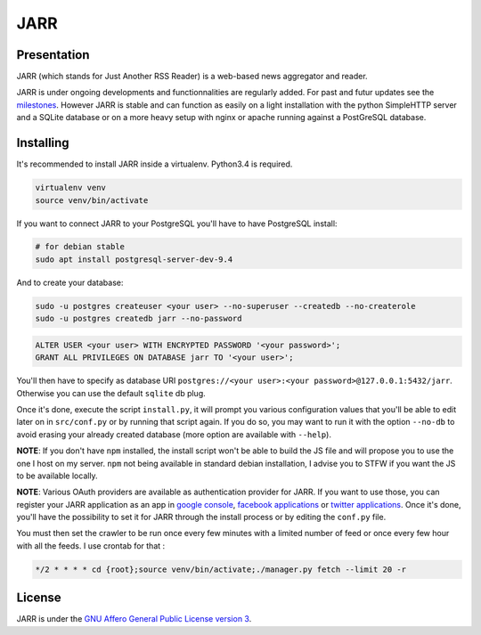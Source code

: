 ====
JARR
====

.. image:: https://api.travis-ci.org/jaesivsm/JARR.svg?branch=develop
    :target: https://travis-ci.org/jaesivsm/JARR

.. image:: https://coveralls.io/repos/github/jaesivsm/JARR/badge.svg?branch=develop
    :target: https://coveralls.io/github/jaesivsm/JARR?branch=develop

Presentation
------------

JARR (which stands for Just Another RSS Reader) is a web-based news aggregator and reader.

JARR is under ongoing developments and functionnalities are regularly added.
For past and futur updates see the milestones_.
However JARR is stable and can function as easily on a light installation with the python SimpleHTTP server and a SQLite database or on a more heavy setup with nginx or apache running against a PostGreSQL database.

.. _milestones: https://github.com/jaesivsm/JARR/milestones

Installing
----------

It's recommended to install JARR inside a virtualenv. Python3.4 is required.

.. code:: bash

    virtualenv venv
    source venv/bin/activate

If you want to connect JARR to your PostgreSQL you'll have to have PostgreSQL install:

.. code:: bash

    # for debian stable
    sudo apt install postgresql-server-dev-9.4

And to create your database:

.. code:: bash

    sudo -u postgres createuser <your user> --no-superuser --createdb --no-createrole
    sudo -u postgres createdb jarr --no-password

.. code:: sql

    ALTER USER <your user> WITH ENCRYPTED PASSWORD '<your password>';
    GRANT ALL PRIVILEGES ON DATABASE jarr TO '<your user>';

You'll then have to specify as database URI ``postgres://<your user>:<your password>@127.0.0.1:5432/jarr``. Otherwise you can use the default ``sqlite`` db plug.

Once it's done, execute the script ``install.py``, it will prompt you various configuration values that you'll be able to edit later on in ``src/conf.py`` or by running that script again. If you do so, you may want to run it with the option ``--no-db`` to avoid erasing your already created database (more option are available with ``--help``).

**NOTE**: If you don't have ``npm`` installed, the install script won't be able to build the JS file and will propose you to use the one I host on my server. ``npm`` not being available in standard debian installation, I advise you to STFW if you want the JS to be available locally.

**NOTE**: Various OAuth providers are available as authentication provider for JARR. If you want to use those, you can register your JARR application as an app in `google console`_, `facebook applications`_ or `twitter applications`_. Once it's done, you'll have the possibility to set it for JARR through the install process or by editing the ``conf.py`` file.

.. _`google console`: https://console.developers.google.com/apis/library
.. _`facebook applications`: https://www.facebook.com/settings?tab=applications
.. _`twitter applications`: https://apps.twitter.com/app/

You must then set the crawler to be run once every few minutes with a limited number of feed or once every few hour with all the feeds. I use crontab for that :

.. code:: bash

    */2 * * * * cd {root};source venv/bin/activate;./manager.py fetch --limit 20 -r

License
-------

JARR is under the `GNU Affero General Public License version 3 <https://www.gnu.org/licenses/agpl-3.0.html>`_.
